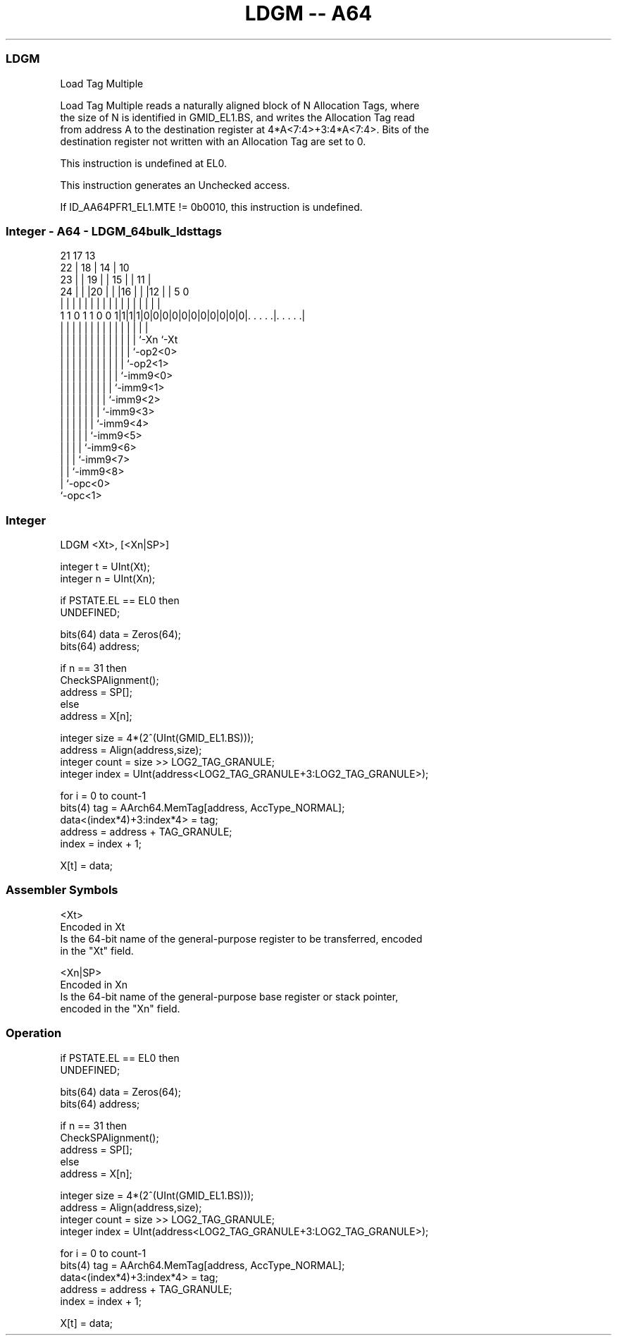 .nh
.TH "LDGM -- A64" "7" " "  "instruction" "general"
.SS LDGM
 Load Tag Multiple

 Load Tag Multiple reads a naturally aligned block of N Allocation Tags, where
 the size of N is identified in GMID_EL1.BS, and writes the Allocation Tag read
 from address A to the destination register at 4*A<7:4>+3:4*A<7:4>. Bits of the
 destination register not written with an Allocation Tag are set to 0.

 This instruction is undefined at EL0.

 This instruction generates an Unchecked access.

 If ID_AA64PFR1_EL1.MTE != 0b0010, this instruction is undefined.



.SS Integer - A64 - LDGM_64bulk_ldsttags
 
                       21      17      13                          
                     22 |    18 |    14 |    10                    
                   23 | |  19 | |  15 | |  11 |                    
                 24 | | |20 | | |16 | | |12 | |         5         0
                  | | | | | | | | | | | | | | |         |         |
   1 1 0 1 1 0 0 1|1|1|1|0|0|0|0|0|0|0|0|0|0|0|. . . . .|. . . . .|
                  | |   | | | | | | | | | | | |         |
                  | |   | | | | | | | | | | | `-Xn      `-Xt
                  | |   | | | | | | | | | | `-op2<0>
                  | |   | | | | | | | | | `-op2<1>
                  | |   | | | | | | | | `-imm9<0>
                  | |   | | | | | | | `-imm9<1>
                  | |   | | | | | | `-imm9<2>
                  | |   | | | | | `-imm9<3>
                  | |   | | | | `-imm9<4>
                  | |   | | | `-imm9<5>
                  | |   | | `-imm9<6>
                  | |   | `-imm9<7>
                  | |   `-imm9<8>
                  | `-opc<0>
                  `-opc<1>
  
  
 
.SS Integer
 
 LDGM  <Xt>, [<Xn|SP>]
 
 integer t = UInt(Xt);
 integer n = UInt(Xn);
 
 if PSTATE.EL == EL0 then
     UNDEFINED;
 
 bits(64) data = Zeros(64);
 bits(64) address;
 
 if n == 31 then
     CheckSPAlignment();
     address = SP[];
 else
     address = X[n];
 
 integer size = 4*(2^(UInt(GMID_EL1.BS)));
 address = Align(address,size);
 integer count = size >> LOG2_TAG_GRANULE;
 integer index = UInt(address<LOG2_TAG_GRANULE+3:LOG2_TAG_GRANULE>);
 
 for i = 0 to count-1
     bits(4) tag = AArch64.MemTag[address, AccType_NORMAL];
     data<(index*4)+3:index*4> = tag;
     address = address + TAG_GRANULE;
     index = index + 1;
 
 X[t] = data;
 

.SS Assembler Symbols

 <Xt>
  Encoded in Xt
  Is the 64-bit name of the general-purpose register to be transferred, encoded
  in the "Xt" field.

 <Xn|SP>
  Encoded in Xn
  Is the 64-bit name of the general-purpose base register or stack pointer,
  encoded in the "Xn" field.



.SS Operation

 if PSTATE.EL == EL0 then
     UNDEFINED;
 
 bits(64) data = Zeros(64);
 bits(64) address;
 
 if n == 31 then
     CheckSPAlignment();
     address = SP[];
 else
     address = X[n];
 
 integer size = 4*(2^(UInt(GMID_EL1.BS)));
 address = Align(address,size);
 integer count = size >> LOG2_TAG_GRANULE;
 integer index = UInt(address<LOG2_TAG_GRANULE+3:LOG2_TAG_GRANULE>);
 
 for i = 0 to count-1
     bits(4) tag = AArch64.MemTag[address, AccType_NORMAL];
     data<(index*4)+3:index*4> = tag;
     address = address + TAG_GRANULE;
     index = index + 1;
 
 X[t] = data;

